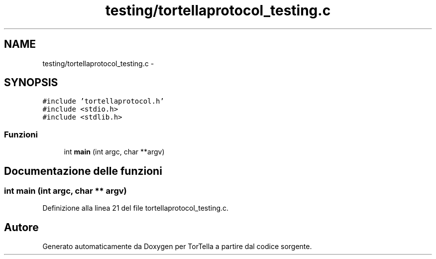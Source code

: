 .TH "testing/tortellaprotocol_testing.c" 3 "17 Jun 2008" "Version 0.1" "TorTella" \" -*- nroff -*-
.ad l
.nh
.SH NAME
testing/tortellaprotocol_testing.c \- 
.SH SYNOPSIS
.br
.PP
\fC#include 'tortellaprotocol.h'\fP
.br
\fC#include <stdio.h>\fP
.br
\fC#include <stdlib.h>\fP
.br

.SS "Funzioni"

.in +1c
.ti -1c
.RI "int \fBmain\fP (int argc, char **argv)"
.br
.in -1c
.SH "Documentazione delle funzioni"
.PP 
.SS "int main (int argc, char ** argv)"
.PP
Definizione alla linea 21 del file tortellaprotocol_testing.c.
.SH "Autore"
.PP 
Generato automaticamente da Doxygen per TorTella a partire dal codice sorgente.
